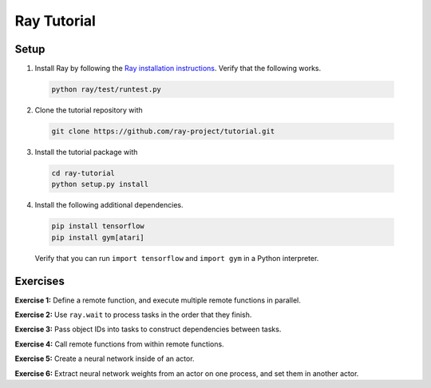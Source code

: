 Ray Tutorial
============

Setup
-----

1. Install Ray by following the `Ray installation instructions`_. Verify that
   the following works.

  .. code-block:: bash

    python ray/test/runtest.py


2. Clone the tutorial repository with

  .. code-block:: bash

    git clone https://github.com/ray-project/tutorial.git

3. Install the tutorial package with

  .. code-block:: bash

    cd ray-tutorial
    python setup.py install

.. _`Ray installation instructions`: http://ray.readthedocs.io/en/latest/index.html

4. Install the following additional dependencies.

  .. code-block:: bash

    pip install tensorflow
    pip install gym[atari]

  Verify that you can run ``import tensorflow`` and ``import gym`` in a Python
  interpreter.


Exercises
---------

**Exercise 1:** Define a remote function, and execute multiple remote functions
in parallel.

**Exercise 2:** Use ``ray.wait`` to process tasks in the order that they finish.

**Exercise 3:** Pass object IDs into tasks to construct dependencies between
tasks.

**Exercise 4:** Call remote functions from within remote functions.

**Exercise 5:** Create a neural network inside of an actor.

**Exercise 6:** Extract neural network weights from an actor on one process, and
set them in another actor.
